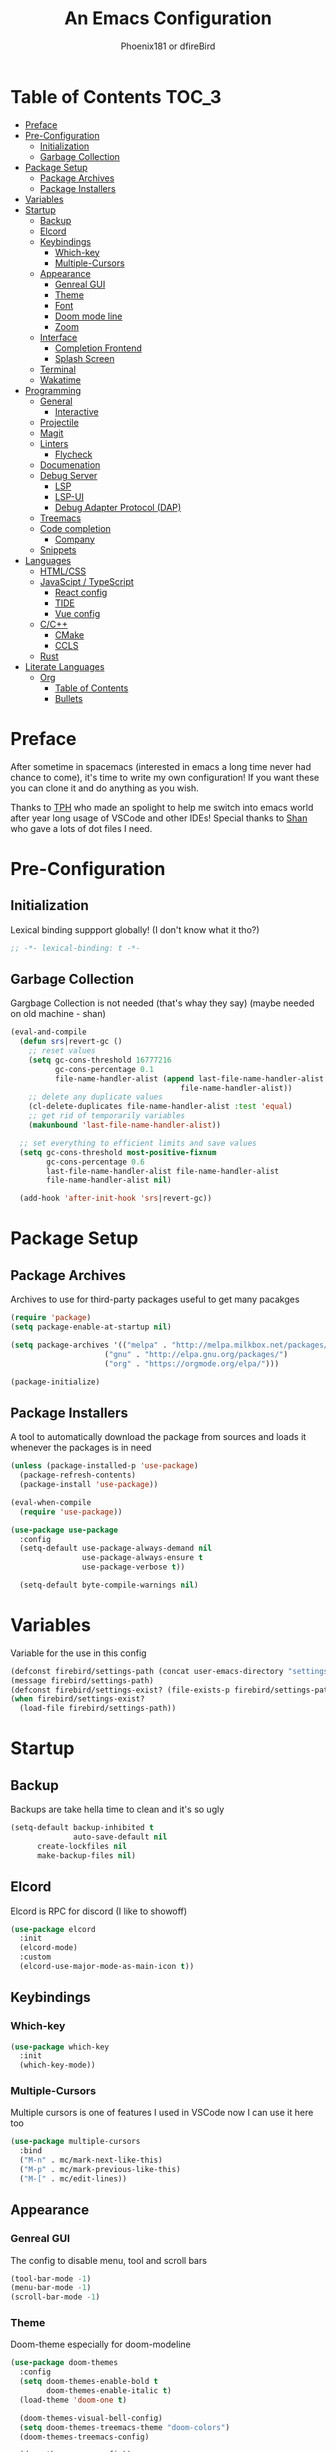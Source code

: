 #+TITLE: An Emacs Configuration
#+Author: Phoenix181 or dfireBird
#+Startup: Overview
* Table of Contents :TOC_3:
- [[#preface][Preface]]
- [[#pre-configuration][Pre-Configuration]]
  - [[#initialization][Initialization]]
  - [[#garbage-collection][Garbage Collection]]
- [[#package-setup][Package Setup]]
  - [[#package-archives][Package Archives]]
  - [[#package-installers][Package Installers]]
- [[#variables][Variables]]
- [[#startup][Startup]]
  - [[#backup][Backup]]
  - [[#elcord][Elcord]]
  - [[#keybindings][Keybindings]]
    - [[#which-key][Which-key]]
    - [[#multiple-cursors][Multiple-Cursors]]
  - [[#appearance][Appearance]]
    - [[#genreal-gui][Genreal GUI]]
    - [[#theme][Theme]]
    - [[#font][Font]]
    - [[#doom-mode-line][Doom mode line]]
    - [[#zoom][Zoom]]
  - [[#interface][Interface]]
    - [[#completion-frontend][Completion Frontend]]
    - [[#splash-screen][Splash Screen]]
  - [[#terminal][Terminal]]
  - [[#wakatime][Wakatime]]
- [[#programming][Programming]]
  - [[#general][General]]
    - [[#interactive][Interactive]]
  - [[#projectile][Projectile]]
  - [[#magit][Magit]]
  - [[#linters][Linters]]
    - [[#flycheck][Flycheck]]
  - [[#documenation][Documenation]]
  - [[#debug-server][Debug Server]]
    - [[#lsp][LSP]]
    - [[#lsp-ui][LSP-UI]]
    - [[#debug-adapter-protocol-dap][Debug Adapter Protocol (DAP)]]
  - [[#treemacs][Treemacs]]
  - [[#code-completion][Code completion]]
    - [[#company][Company]]
  - [[#snippets][Snippets]]
- [[#languages][Languages]]
  - [[#htmlcss][HTML/CSS]]
  - [[#javascipt--typescript][JavaScipt / TypeScript]]
    - [[#react-config][React config]]
    - [[#tide][TIDE]]
    - [[#vue-config][Vue config]]
  - [[#cc][C/C++]]
    - [[#cmake][CMake]]
    - [[#ccls][CCLS]]
  - [[#rust][Rust]]
- [[#literate-languages][Literate Languages]]
  - [[#org][Org]]
    - [[#table-of-contents][Table of Contents]]
    - [[#bullets][Bullets]]

* Preface
    After sometime in spacemacs (interested in emacs a long time 
    never had chance to come), it's time to write my own configuration!
    If you want these you can clone it and do anything as you wish.


    Thanks to [[https://github.com/the-programmers-hangout][TPH]] who made an spolight to help me switch into emacs world 
    after year long usage of VSCode and other IDEs!
    Special thanks to [[https://github.com/kkhan01][Shan]] who gave a lots of dot files I need.

* Pre-Configuration
** Initialization
    Lexical binding suppport globally! (I don't know what it tho?)

#+begin_src emacs-lisp
   ;; -*- lexical-binding: t -*-
#+end_src
** Garbage Collection
    Gargbage Collection is not needed (that's whay they say)
    (maybe needed on old machine - shan)

#+begin_src emacs-lisp
    (eval-and-compile
      (defun srs|revert-gc ()
        ;; reset values
        (setq gc-cons-threshold 16777216
              gc-cons-percentage 0.1
              file-name-handler-alist (append last-file-name-handler-alist
	  	                                  file-name-handler-alist))
        ;; delete any duplicate values
        (cl-delete-duplicates file-name-handler-alist :test 'equal)
        ;; get rid of temporarily variables
        (makunbound 'last-file-name-handler-alist))

      ;; set everything to efficient limits and save values
      (setq gc-cons-threshold most-positive-fixnum
            gc-cons-percentage 0.6
            last-file-name-handler-alist file-name-handler-alist
            file-name-handler-alist nil)

      (add-hook 'after-init-hook 'srs|revert-gc))
#+end_src
* Package Setup
** Package Archives
    Archives to use for third-party packages useful to get many pacakges
#+begin_src emacs-lisp
    (require 'package)
    (setq package-enable-at-startup nil)
    
    (setq package-archives '(("melpa" . "http://melpa.milkbox.net/packages/")
                         ("gnu" . "http://elpa.gnu.org/packages/")
                         ("org" . "https://orgmode.org/elpa/")))

    (package-initialize)
#+end_src

** Package Installers
    A tool to automatically download the package from sources and loads it
    whenever the packages is in need

#+begin_src emacs-lisp
    (unless (package-installed-p 'use-package)
      (package-refresh-contents)
      (package-install 'use-package))
    
    (eval-when-compile
      (require 'use-package))

    (use-package use-package
      :config
      (setq-default use-package-always-demand nil
                    use-package-always-ensure t
                    use-package-verbose t))

      (setq-default byte-compile-warnings nil)
#+end_src

* Variables
   Variable for the use in this config
#+begin_src emacs-lisp
    (defconst firebird/settings-path (concat user-emacs-directory "settings/settings.el"))
    (message firebird/settings-path)
    (defconst firebird/settings-exist? (file-exists-p firebird/settings-path))
    (when firebird/settings-exist?
      (load-file firebird/settings-path))
#+end_src
* Startup
** Backup
    Backups are take hella time to clean and it's so ugly
#+begin_src emacs-lisp
    (setq-default backup-inhibited t
                  auto-save-default nil
		  create-lockfiles nil
		  make-backup-files nil)
#+end_src
** Elcord
    Elcord is RPC for discord (I like to showoff)

#+begin_src emacs-lisp
    (use-package elcord
      :init
      (elcord-mode)
      :custom
      (elcord-use-major-mode-as-main-icon t))
#+end_src

** Keybindings
*** Which-key
#+begin_src emacs-lisp
    (use-package which-key
      :init
      (which-key-mode))
#+end_src

*** Multiple-Cursors
   Multiple cursors is one of features I used in VSCode now I can use it here
   too
#+begin_src emacs-lisp
    (use-package multiple-cursors
      :bind
      ("M-n" . mc/mark-next-like-this)
      ("M-p" . mc/mark-previous-like-this)
      ("M-[" . mc/edit-lines))
#+end_src
** Appearance
*** Genreal GUI
    The config to disable menu, tool and scroll bars
#+begin_src emacs-lisp
    (tool-bar-mode -1)
    (menu-bar-mode -1)
    (scroll-bar-mode -1)
#+end_src
*** Theme
    Doom-theme especially for doom-modeline
#+begin_src emacs-lisp
    (use-package doom-themes
      :config
      (setq doom-themes-enable-bold t
            doom-themes-enable-italic t)
      (load-theme 'doom-one t)

      (doom-themes-visual-bell-config)
      (setq doom-themes-treemacs-theme "doom-colors")
      (doom-themes-treemacs-config)
      
      (doom-themes-org-config))
#+end_src

*** Font
#+begin_src emacs-lisp
    (use-package all-the-icons)
    (set-face-attribute 'default nil 
                         :family "Jetbrains Mono"
			 :height 105)
    (set-face-attribute 'mode-line nil
                         :family "Jetbrains Mono"
			 :height 100)
    (set-face-attribute 'mode-line-inactive nil
                         :family "Jetbrains Mono"
			 :height 100)
#+end_src

*** Doom mode line
    Needed for modeline features
#+begin_src emacs-lisp
    (line-number-mode t)
    (column-number-mode t)
    (display-battery-mode t)
#+end_src
    Doom mode line is custome mode line with several unqiue features
#+begin_src emacs-lisp
    (use-package doom-modeline
      :ensure t
      :init (doom-modeline-mode t)
      :custom
      (doom-modeline-icon t)
      (doom-modeline-major-mode-icon t)
      (doom-modeline-buffer-encoding nil)
      (doom-modeline-buffer-file-name-style 'relative-from-project)
      (doom-modeline--battery-status t)
      (doom-modeline-github t)
      (doom-modeline-lsp t))
#+end_src
*** Zoom
    Zoom manages window size
#+begin_src emacs-lisp
(use-package zoom
  :bind
  ("C-x +" . zoom)
  :custom
  (zoom-mode t))
#+end_src
** Interface
*** Completion Frontend
    Ivy is minimal and custom completion frontend which I'm going to use
#+begin_src emacs-lisp
    (use-package ivy
      :bind
      ("C-x b" . ivy-switch-buffer)
      :custom
      (ivy-use-virtual-buffers t)
      (enable-recursive-mini-buffers t)
      :config
      (ivy-mode))

    (use-package counsel
      :bind
      ("C-x C-f" . counsel-find-file)
      ("M-x" . counsel-M-x)
      ("C-h f" . counsel-describe-function)
      ("C-h v" . counsel-describe-variable))

    (use-package swiper
      :bind
      ("C-s" . swiper-isearch)
      ("C-r" . swiper-isearch-backward))
#+end_src
*** Splash Screen
#+begin_src emacs-lisp
    (use-package page-break-lines)

    (use-package dashboard
      :custom
      (dashboard-center-content t)
      (dashboard-set-heading-icons t)
      (dashboard-set-file-icons t)
      (dashboard-startup-banner 'logo)
      :config
      (setq dashboard-items '((projects  . 10)
                          (recents . 5)
                          (agenda . 5)))
      (dashboard-setup-startup-hook))
#+end_src
** Terminal
    Vterm is used for built-in terminal emulator for emacs
#+begin_src emacs-lisp
    (use-package vterm
      :ensure t
      :commands (vterm))
#+end_src
** Wakatime
    Wakatime is used to monitor my coding activity
#+begin_src emacs-lisp
    (use-package wakatime-mode
      :if (and (executable-find "wakatime") (boundp 'wakatime-api-key))
      :custom
      (wakatime-cli-path (executable-find "wakatime"))
      :init
      (global-wakatime-mode))
#+end_src
* Programming
** General
*** Interactive
#+begin_src emacs-lisp
    (use-package rainbow-delimiters
      :hook (prog-mode . rainbow-delimiters-mode))

    (use-package smartparens
      :hook 
      (prog-mode . smartparens-mode)
      :config
      (require 'smartparens-config))

    (use-package paren
      :config
      (show-paren-mode t))
#+end_src
** Projectile
    Projectile give emacs the project management features and have version 
    control intergration as well

#+begin_src emacs-lisp
    (use-package projectile
      :config
      ;; Useful for CMake-based project and use of ccls with C/C++
      (setq projectile-project-root-files-top-down-recurring
       (append
        '("compile_commands.json" ".ccls")
        projectile-project-root-files-top-down-recurring))
      (setq projectile-globally-ignored-directories
       (append
        '("build" "CMakeFiles" ".ccls-cache")
        projectile-globally-ignored-directories))
      (setq projectile-globally-ignored-files
       (append
        '("cmake_install.cmake")
        projectile-globally-ignored-files))
      :custom
      (projectile-project-search-path '("~/Projects/" "~/Projects/OSS"))
      (projectile-enable-caching t)
      (projectile-require-project-root t)
      (projectile-sort-order 'access-time)
      :bind
      ("C-x p r" . projectile-run-project)
      ([f5] . projectile-run-project)
      ("C-x p f" . projectile-find-file)
      ("C-x p c" . projectile-compile-project)
      ("C-x p C-c" . projectile-configure-project)
      :init
      (projectile-mode))
#+end_src
** Magit
    Magit is git interface for Emacs which is similar to git tools in many IDEs
    and text-editors

#+begin_src emacs-lisp
    (use-package magit)
#+end_src
** Linters
*** Flycheck
    Flycheck is popular linter interface for emacs that allow external linters
    to use in emacs! 
    
#+begin_src emacs-lisp
    (use-package flycheck
      :hook (after-init . global-flycheck-mode)
      :custom
      (flycheck-check-syntax-automatically '(save mode-enabled)))
#+end_src
** Documenation
    Eldoc shows arguments for function overloads in echo area
#+begin_src emacs-lisp
    (use-package eldoc
      :ensure nil
      :hook (after-init . global-eldoc-mode))
#+end_src

** Debug Server
*** LSP
    LSP gives IDE-like features to Emacs and add features : semantic
    higlighting, auto-completion and others

#+begin_src emacs-lisp
    (use-package lsp-mode
      :commands lsp
      :custom
      (lsp-auto-guess-root t)
      (lsp-logo-io t)
      (lsp-prefer-flymake nil))
#+end_src
*** LSP-UI
    This package give UI to LSP server such as popups and visual indicators.
#+begin_src emacs-lisp
    (use-package lsp-ui
      :hook (lsp-mode . lsp-ui-mode)
      :custom
      (lsp-ui-doc-delay 2.0)
      (lsp-ui-flycheck-enable t)
      (lsp-ui-peek-always-show t))
#+end_src

*** Debug Adapter Protocol (DAP)
    DAP is analogous to LSP.
#+begin_src emacs-lisp
    (use-package dap-mode
      :after lsp-mode
      :config
      (dap-mode t)
      (dap-ui-mode t))
#+end_src

** Treemacs
   Treemacs is used for IDE-like display of errors.

#+begin_src emacs-lisp
    (use-package treemacs
      :bind (:map global-map
                  ("C-x t t"  . treemacs)
                  ("C-x t 1"  . treemacs-select-window))
      :custom
      (treemacs-resize-icons 4))

      (use-package lsp-treemacs
        :init
        (lsp-treemacs-sync-mode 4))
        
      (use-package treemacs-projectile
        :after treemacs projectile
        :ensure t)

      (use-package treemacs-magit
        :after treemacs magit
        :ensure t)

      (use-package treemacs-icons-dired
        :after treemacs dired
        :ensure t
        :config (treemacs-icons-dired-mode))
#+end_src

** Code completion
    There are several code completion backends and frontends! Company and auto-
    completion are popular.

*** Company
    Company is popular code completion  package which is used often. It's 
    a frontend and it's needs a server/backend to function

#+begin_src emacs-lisp
    (use-package company
      :hook (after-init . global-company-mode)
      :custom
      (company-tooltip-align-annotation t))
      
    (use-package company-lsp
      :after (company lsp-mode)
      :custom
      (company-lsp-cache-candidates t))
#+end_src

** Snippets
    Snippets template provided by YASnippets it make snippet easier
#+begin_src emacs-lisp
    (use-package yasnippet
      :config
      (use-package yasnippet-snippets)
      (yas-global-mode 1))
#+end_src
* Languages
** HTML/CSS
    Emmet auto completion is used for HTML and CSS.

#+begin_src emacs-lisp
    (use-package emmet-mode
      :hook ((css-mode php-mode sgml-mode rjsx-mode web-mode) . emmet-mode))
#+end_src

** JavaScipt / TypeScript
    The usage of react and variety of standards has made it hard to configure

#+begin_src emacs-lisp
    (use-package typescript-mode
      :hook
      (typescript-mode . lsp)
      :mode (("\\.ts\\'" . typescript-mode)
             ("\\.tsx\\'" . typescript-mode)))

    (use-package add-node-modules-path
      :hook ((web-mode rjsx-mode). add-node-modules-path))
#+end_src

*** React config
    Should not bind rjsx with tsx mode

#+begin_src emacs-lisp
    (use-package rjsx-mode
      :hook
      (rjsx-mode . lsp)
      :mode
      (("\\.js\\'"   . rjsx-mode)
       ("\\.jsx\\'"  . rjsx-mode)
       ("\\.json\\'" . js-mode))
      :magic ("/\\*\\* @jsx React\\.Dom \\*/" "^import React")
      :init
      (setq-default rjsx-basic-offset 2)
      (setq-default rjsx-global-externs '("module" "require" "assert" "setTimeout" "clearTimeout" "setInterval" "clearInterval" "location" "__dirname" "console" "JSON")))

    (use-package react-snippets
      :after yasnippet)
#+end_src

*** TIDE
    This config is TypeScript Interactive Developement Environement for Emacs
    (TIDE)(I don't use TypeScipt yet but will be use when I start learning)

#+begin_src emacs-lisp
    (use-package tide
      :after
      (typescript-mode company flycheck)
      :hook
      ((typescript-mode . tide-setup)
       (typescript-mode . tide-hl-identifier-mode)
       (before-save . tide-format-before-save))
      :config
      (flycheck-add-next-checker 'typescript-tide 'javascript-eslint)
      (flycheck-add-next-checker 'tsx-tide 'javascript-eslint))
#+end_src

*** Vue config
    This for later if I start vue

#+begin_src emacs-lisp
    (use-package vue-html-mode)

    (use-package vue-mode
      :mode
      (("\\.vue'" . vue-mode)))
#+end_src

** C/C++
    No install is needed for C/C++ and its available as a core mode.

#+begin_src emacs-lisp
    (setq c-basic-offset 4)
    (setq c-default-style
          '((java-mode . "java")
            (awk-mode . "awk")
            (other . "k&r")))
    (setq c-doc-comment-style
          '((c-mode . javadoc)
            (java-mode . javadoc)
            (pike-mode . autodoc)))

    (use-package c-mode
      :ensure nil
      :hook (c-mode . lsp))

    (use-package c++-mode
      :ensure nil
      :hook (c++-mode . lsp))
#+end_src

*** CMake 
    CMake is popular build tool and used popular C++ oss I contribrute

#+begin_src emacs-lisp
    (use-package cmake-mode
      :mode
      (("CMakeLists\\.txt\\'" . cmake-mode)
       ("CMakeCache\\.txt\\'" . cmake-mode)
       ("\\.cmake\\'" . cmake-mode))
      :custom
      (cmake-tab-width 4))
#+end_src 

*** CCLS
    CCLS has more features support than Clangd, like semantic highlighting...
#+begin_src emacs-lisp
    (use-package ccls
      :after lsp-mode
      :config
      (setq ccls-initialization-options '(:index (:threads 1)))
      :hook ((c-mode c++-mode) . (lambda ()
                                   (require 'ccls)
                                   (lsp))))
#+end_src
** Rust
    I'm determined to learn rust so time for config
#+begin_src emacs-lisp
    (use-package rustic
      :custom
      (rustic-format-on-save t)
      (rustic-indent-method-chain t))
#+end_src
* Literate Languages
** Org
   Org is one of the literate languages (like markdown), I started it using
   when I started this config 
#+begin_src emacs-lisp
    (use-package org
      :mode 
      ("\\.\\(org\\|ORG\\)\\'" . org-mode)
      :custom
      (org-directory "~/.orgfiles")
      (org-pretty-entities t))
#+end_src
*** Table of Contents
   toc-org provides toc without exporting it (useful for Github)
#+begin_src emacs-lisp
    (use-package toc-org
      :after (org)
      :hook
      (org-mode . toc-org-enable))
#+end_src

*** Bullets
    org-bullets provide UTF-8 bullets for heading and others
#+begin_src emacs-lisp
    (use-package org-bullets
      :after (org)
      :hook
      (org-mode . org-bullets-mode))
#+end_src
